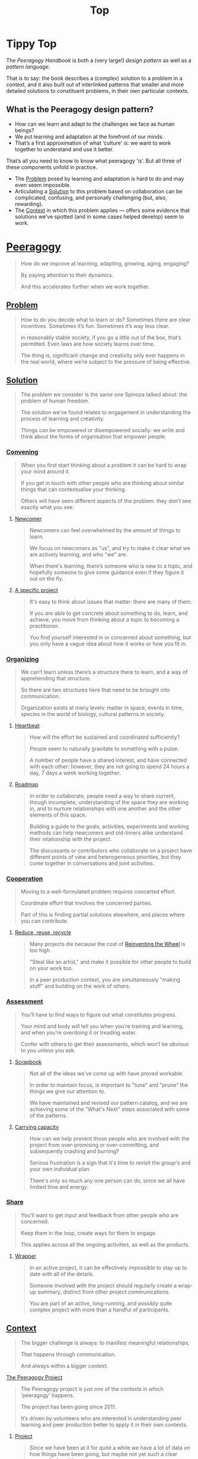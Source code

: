 #+TITLE: Top
#+roam_tags: AN

* Tippy Top

The /Peeragogy Handbook/ is both a (very large!) /design pattern/ as well as a /pattern language/.

That is to say: the book describes a (complex) solution to a problem
in a context, and it also built out of interlinked patterns that
smaller and more detailed solutions to constituent problems, in their
own particular contexts.

** What is the Peeragogy design pattern?

- How can we learn and adapt to the challenges we face as human beings?
- We put learning and adaptation at the forefront of our minds.
- That’s a first approximation of what ‘culture’ is: we want to work together to understand and use it better.

That’s all you need to know to know what peeragogy ‘is’.  But all three of these components unfold in practice.

- The [[file:problem.org][Problem]] posed by learning and adaptation is hard to do and may even seem impossible.
- Articulating a [[file:solution.org][Solution]] to this problem based on collaboration can be complicated, confusing, and personally challenging (but, also, rewarding).
- The [[file:context.org][Context]] in which this problem applies — offers some evidence that solutions we’ve spotted (and in some cases helped develop) seem to work.

* [[file:peeragogy.org][Peeragogy]]

#+begin_quote
How do we improve at learning, adapting, growing, aging, engaging?

By paying attention to their dynamics.

And this accelerates further when we work together.
#+end_quote
** [[file:problem.org][Problem]]
#+begin_quote
How to do you decide what to learn or do?  Sometimes there are clear incentives.  Sometimes it’s fun.  Sometimes it’s way less clear.

In reasonably stable society, if you go a little out of the box, that’s permitted. Even laws are how society learns over time.

The thing is, significant change and creativity only ever happens in the real world, where we’re subject to the pressure of being effective.
#+end_quote

** [[file:solution.org][Solution]]

#+begin_quote
The problem we consider is the same one Spinoza talked about: the problem of human freedom.

The solution we’ve found relates to engagement in understanding the process of learning and creativity.

Things can be empowered or disempowered socially: we write and think about the forms of organisation that empower people.
#+end_quote

*** [[file:convene.org][Convening]]
#+begin_quote
When you first start thinking about a problem it can be hard to wrap your mind around it.

If you get in touch with other people who are thinking about similar things that can contextualise your thinking.

Others will have seen different aspects of the problem: they don’t see exactly what you see.
#+end_quote
**** [[file:newcomer.org][Newcomer]]
#+begin_quote
Newcomers can feel overwhelmed by the amount of things to learn.

We focus on newcomers as "us", and try to make it clear what we are actively learning, and who "we" are.

When there's learning, there’s someone who is new to a topic, and hopefully someone to give some guidance even if they figure it out on the fly.
#+end_quote
**** [[file:specific.org][A specific project]]
#+begin_quote
It's easy to think about issues that matter: there are many of them.

If you /are/ able to get concrete about something to do, learn, and achieve, you move from thinking about a topic to becoming a practitioner.

You find yourself interested in or concerned about something, but you only have a vague idea about how it works or how you fit in.
#+end_quote
*** [[file:organizing.org][Organizing]]
#+begin_quote
We can’t learn unless there’s a structure there to learn, and a way of apprehending that structure.

So there are two structures here that need to be brought into communication.

Organization exists at many levels: matter in space, events in time, species in the world of biology, cultural patterns in society.
#+end_quote
**** [[file:heartbeat.org][Heartbeat]]
#+begin_quote
How will the effort be sustained and coordinated sufficiently?

People seem to naturally gravitate to something with a pulse.

A number of people have a shared interest, and have connected with each other: however, they are not going to spend 24 hours a day, 7 days a week working together.
#+end_quote
****  [[file:roadmap.org][Roadmap]]
#+begin_quote
In order to collaborate, people need a way to share current, though incomplete, understanding of the space they are working in, and to nurture relationships with one another and the other elements of this space.

Building a guide to the goals, activities, experiments and working methods can help newcomers and old-timers alike understand their relationship with the project.

The discussants or contributors who collaborate on a project have different points of view and heterogeneous priorities, but they come together in conversations and joint activities.
#+end_quote

*** [[file:cooperate.org][Cooperation]]
#+begin_quote
Moving to a well-formulated problem requires concerted effort.

Coordinate effort that involves the concerned parties.

Part of this is finding partial solutions elsewhere, and places where you can contribute.
#+end_quote
**** [[file:reduce.org][Reduce, reuse, recycle]]
#+begin_quote
Many projects die because the cost of [[http://c2.com/cgi/wiki?ReinventingTheWheel][Reinventing the Wheel]] is too high.

"Steal like an artist," and make it possible for other people to build on your work too.

In a peer production context, you are simultaneously "making stuff" and building on the work of others.
#+end_quote
*** [[file:assessment.org][Assessment]]
#+begin_quote
You’ll have to find ways to figure out what constitutes progress.

Your mind and body will tell you when you’re training and learning, and when you’re overdoing it or treading water.

Confer with others to get their assessments, which won’t be obvious to you unless you ask.
#+end_quote
**** [[file:scrapbook.org][Scrapbook]]
#+begin_quote
Not all of the ideas we've come up with have proved workable.

In order to maintain focus, is important to "tune" and "prune" the things we give our attention to.

We have maintained and revised our pattern catalog, and we are achieving some of the "What's Next" steps associated with some of the patterns.
#+end_quote
**** [[file:carrying.org][Carrying capacity]]
#+begin_quote
How can we help prevent those people who are involved with the project from over-promising or over-committing, and subsequently crashing and burning?

Serious frustration is a sign that it's time to revisit the group's and your own individual plan.

There's only so much any one person can do, since we all have limited time and energy.
#+end_quote
*** [[file:share.org][Share]]
#+begin_quote
You’ll want to get input and feedback from other people who are concerned.

Keep them in the loop, create ways for them to engage.

This applies across all the ongoing activities, as well as the products.
#+end_quote
**** [[file:wrapper.org][Wrapper]]
#+begin_quote
In an active project, it can be effectively impossible to stay up to date with all of the details.

Someone involved with the project should regularly create a wrap-up summary, distinct from other project communications.

You are part of an active, long-running, and possibly quite complex project with more than a handful of participants.
#+end_quote

** [[file:context.org][Context]]
#+begin_quote
The bigger challenge is always: to manifest meaningful relationships.

That happens through communication.

And always within a bigger context.
#+end_quote
**** [[file:the_peeragogy_project.org][The Peeragogy Project]]
#+begin_quote
The Peeragogy project is just one of the contexts in which ‘peeragogy’ happens.

The project has been going since 2011.

It’s driven by volunteers who are interested in understanding peer learning and peer production better to apply it in their own contexts.
#+end_quote
***** [[file:project.org][Project]]
#+begin_quote
Since we have been at it for quite a while we have a lot of data on how things have been going, but maybe not yet such a clear sense of where it’s going.

In order to get anywhere we need to keep apprised of all of our resources; as well as whether and how they are sustained.

In any enterprise it makes sense to be careful to ‘spread tasks thin, not people’.
#+end_quote
***** [[file:website.org][Website]]
#+begin_quote
The key informatic challenges are those of accessing and interacting with information

This means that when we write we’re not only posting updates but also working to make the material a two way street (or multi-way roadmap!)

Our project exists in a context of readers, viewers, contributors, and others who might want to interact with our materials
#+end_quote
***** [[file:course.org][Course]]
#+begin_quote
It’s not peeragogy unless it’s collaborative: simultaneously, we can’t expect people to “get it” unless we co-create opportunities to “do with us”.

A set of interactive exercises that help people wrap their hearts and minds around peeragogy can help us understand if it’s working.

In the context of ‘education’ this may be a renegade activity; in workplace cultures, open learning may also be unfamiliar. But peeragogy thrives in open source settings!
#+end_quote
***** [[file:podcast.org][Podcast]]
#+begin_quote
Helping us understand what we actually have to offer

A series of structured discussions

People have interesting things to say
#+end_quote
***** [[file:paper.org][Paper]]
#+begin_quote
Developing thinking along a number of complex and somewhat novel directions

Write one or more academic papers to a high standard, suitable for discussing with specialists

With specialist topics there are discipline-specific communities who are ready to discuss and give feedback
#+end_quote
***** [[file:community.org][Community]]
#+begin_quote
We can’t expect everyone who has interesting this to say to come on our podcast; besides, they might have more to teach us in context

Interact with some other communities on their home turf and report back

Groups of a certain size with somewhat porous boundaries
#+end_quote
***** [[file:handbook.org][Handbook]]
#+begin_quote
Can we create a common ground for people to engage with?

Writing gives us something concrete to do in collaboration

It’s one reasonably accessible way for us to get started organizing contents and contributors
#+end_quote
*** [[file:technologies.org][Technologies]]
#+begin_quote
How we approach technologies makes a big difference: do we think of them simply as tools to use, or as material that we can bend to meet our needs?

Becoming empowered to use and work with technology comes especially from disciplined practice: a form of apprenticeship.

Technologies are part of our the modern landscape, their nature is to be put to use, whether for good or for ill, or a mixture of the two.
#+end_quote
**** BACK [[file:forums.org][Forums]] pattern                                          :handbook:
- Facilitating high-conflict environments
**** BACK [[file:wiki.org][Wiki]] pattern                                            :handbook:
**** BACK [[file:realtime.org][Realtime]] pattern                                        :handbook:
- Be more accessible w/ low-bandwidth solutions
**** BACK [[file:social-bookmarking.org][Social Bookmarking]] pattern                              :handbook:
**** BACK [[file:connectivism.org][Connectivism]] pattern                                    :handbook:
*** [[file:cases.org][Case Studies]]
#+begin_quote
If we want to learn about peeragogy, we need to amass a collection of different cases in which it actually happens.

The ‘unit of analysis’ is social in nature, and the method of analysis is through patterns.

Peeragogy can happen anywhere people come together: in education, the workplace, or communities.
#+end_quote
**** BACK [[file:swats.org][SWATS]] pattern + analysis                                :handbook:
**** BACK [[file:5ph1nx.org][5PH1NX]] pattern + analysis                               :handbook:
**** BACK [[file:a_meeting_with_the_pro_vice_chancellor.org][A meeting with the Pro Vice-Chancellor]] pattern + analysis :handbook:
**** BACK [[file:sole.org][SOLE]] pattern + analysis                                 :handbook:
**** BACK [[file:collab-ex.org][Collaborative Explorations]] pattern + analysis           :handbook:
**** BACK [[file:action.org][Peeragogy in action]] pattern + analysis                  :handbook:
**** BACK [[file:coworking-story.org][Coworking Story]] pattern + analysis                      :handbook:

**** BACK ERG pattern + analysis                                  :handbook:
* Some comments

- Like Google’s “don’t be evil” — but better than that.
- Until we sort some of the structure out we can’t expect people to be brought into the project
  - It’s not enough to be ‘public’ (in a read-only sense)
  - Things were written to the directory but then became ‘locked’
- Practical issues :: What is peeragogy from the point of view of someone coming in?  Maybe it’s a regular monthly meeting and we invite people in.  They come along and feel like they are part of it.
- Or the book :: They read it, and then what?
- Compare ERG :: “Can you show up to one of our meetings” — people wouldn’t feel obliged to read our meeting notes!
  - A use case might be: I read something in your notes, or I had another idea and I’d like to discuss it with you
  - Maybe we’re in time to give some patterns back to Peeragogy
- There was some confusion/tension about the paper — e.g., “too much attention on the paper” — but this was a symptom of not having well-defined spaces
  - ‘Complaints about surface things’ (o) /suggest/ some /deeper problems/ with organisation: we had spawned all these things that are now on the list, BUT THE WAY OF ORGANIZING OURSELVES HADN’T KEPT.  (Compare complicated cells with a lot of organelles but not enough structure in the different types of cells.)
    - Recognising: e.g., “happy Hannuka” and not schedule a category theory meeting on a high holiday
- You come along to the monthly meeting and someone raises an issue about project /X/ — it then becomes part of what each project /S/ needs to do to provide such an interface.
  - I don’t know but go to Charlotte to talk about the podcast.
  - We could look at the health metrics of each ‘subproject’ (‘subchannel’)

* Ongoing PAR of the Top level summary!
** 1. Review the intention: what do we expect to learn or make together?
- Present some ‘poetic’ peeragogy progress, and ‘a way in’ to everthing we have to offer
- Try to get a full draft of this document to Charlie for revision
** 2. Establish what is happening: what and how are we learning?
#+begin_quote
C-c R P C       org-scrum-board-peeragogy-course
C-c R P H       org-scrum-board-peeragogy-handbook
C-c R P J       org-scrum-board-peeragogy-project
C-c R P P       org-scrum-board-peeragogy-podcast
C-c R P R       org-scrum-board-peeragogy-paper
C-c R P W       org-scrum-board-peeragogy-website/technology — Or rather should become different technologies
C-c R P Y       org-scrum-board-peeragogy-community
#+end_quote
- Rough drafts here in Org Mode
- Pairing to look at some of these sections on 1st Saturday
- People are excluded “by default” — and no matter what we’re using some people are excluded
  - We never had an ‘inclusive platform’ that was productive and working well
  - At no point was it solving the problems that we want to solve, but we did have “one project at a time where everyone was involved at some level”
  - Now we have 4 project areas or so — not everyone needs to be involved in every aspect of the project
- Something similar also applies to other collaborations (like keeping up to date with research in other loosely linked projects)
  - For peeragogy maybe we need a number of separate meetings in addition to the /quarterly meetings/
    - You don’t need everyone going to every meeting but you need /monthly/ meetings to check-points communicating across
** 3. What are some different perspectives on what’s happening?
- Starting with this top-level summary and revising it together could be a good way forward
** 4. What did we learn or change?
- Bringing voice into the mix changed the contents for the better
** 5. What else should we change going forward?
*** STAR [#A] Keep patternizing the rest of the handbook          :handbook:
*** BACK Keep working over the comments from the Reading Group    :handbook:
*** BACK Describe the new pattern "SPREAD TASKS THIN NOT PEOPLE"   :project:
*** STAR [#A] Work some more on the ‘poem’ version of the handbook  :handbook:
*** BACK Once the Top document is ready move it to the front page  :website:
- It’s intelligent not to have any upcoming meeting info
- We don’t even know where to go if you are interested
- Pay attention to the /elegance of organisation/ — are ready for people or not?
